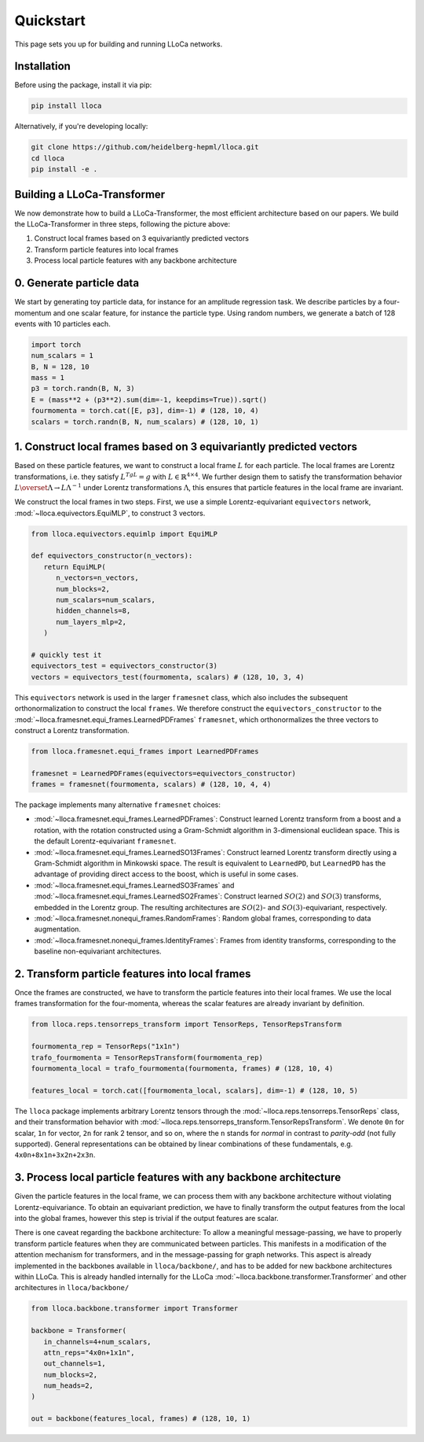 Quickstart
==========

This page sets you up for building and running LLoCa networks.

Installation
------------

Before using the package, install it via pip:

.. code-block:: bash

   pip install lloca

Alternatively, if you're developing locally:

.. code-block:: bash

   git clone https://github.com/heidelberg-hepml/lloca.git
   cd lloca
   pip install -e .

Building a LLoCa-Transformer
----------------------------

.. image:: /_static/lloca.png
   :align: center
   :width: 100%

We now demonstrate how to build a LLoCa-Transformer, the most efficient architecture based on our papers. 
We build the LLoCa-Transformer in three steps, following the picture above:

1. Construct local frames based on 3 equivariantly predicted vectors
2. Transform particle features into local frames
3. Process local particle features with any backbone architecture

0. Generate particle data
-------------------------

We start by generating toy particle data, for instance for an amplitude regression task. 
We describe particles by a four-momentum and one scalar feature, for instance the particle type. 
Using random numbers, we generate a batch of 128 events with 10 particles each.

.. code-block:: python

   import torch
   num_scalars = 1
   B, N = 128, 10
   mass = 1
   p3 = torch.randn(B, N, 3)
   E = (mass**2 + (p3**2).sum(dim=-1, keepdims=True)).sqrt()
   fourmomenta = torch.cat([E, p3], dim=-1) # (128, 10, 4)
   scalars = torch.randn(B, N, num_scalars) # (128, 10, 1)

1. Construct local frames based on 3 equivariantly predicted vectors
--------------------------------------------------------------------

Based on these particle features, we want to construct a local frame :math:`L` for each particle. 
The local frames are Lorentz transformations, i.e. they satisfy :math:`L^TgL=g` with :math:`L\in \mathbb{R}^{4\times 4}`. 
We further design them to satisfy the transformation behavior :math:`L\overset{\Lambda}{\to} L\Lambda^{-1}` under Lorentz transformations :math:`\Lambda`, 
this ensures that particle features in the local frame are invariant.

We construct the local frames in two steps. First, we use a simple Lorentz-equivariant ``equivectors`` network, :mod:`~lloca.equivectors.EquiMLP`, to construct 3 vectors.

.. code-block:: python

   from lloca.equivectors.equimlp import EquiMLP

   def equivectors_constructor(n_vectors):
      return EquiMLP(
         n_vectors=n_vectors,
         num_blocks=2,
         num_scalars=num_scalars,
         hidden_channels=8,
         num_layers_mlp=2,
      )

   # quickly test it
   equivectors_test = equivectors_constructor(3)
   vectors = equivectors_test(fourmomenta, scalars) # (128, 10, 3, 4)

This ``equivectors`` network is used in the larger ``framesnet`` class, 
which also includes the subsequent orthonormalization to construct the local ``frames``. 
We therefore construct the ``equivectors_constructor`` to the :mod:`~lloca.framesnet.equi_frames.LearnedPDFrames` ``framesnet``, 
which orthonormalizes the three vectors to construct a Lorentz transformation.

.. code-block:: python

   from lloca.framesnet.equi_frames import LearnedPDFrames

   framesnet = LearnedPDFrames(equivectors=equivectors_constructor)
   frames = framesnet(fourmomenta, scalars) # (128, 10, 4, 4)

The package implements many alternative ``framesnet`` choices:

- :mod:`~lloca.framesnet.equi_frames.LearnedPDFrames`: Construct learned Lorentz transform from a boost and a rotation, with the rotation constructed using a Gram-Schmidt algorithm in 3-dimensional euclidean space. This is the default Lorentz-equivariant ``framesnet``.
- :mod:`~lloca.framesnet.equi_frames.LearnedSO13Frames`: Construct learned Lorentz transform directly using a Gram-Schmidt algorithm in Minkowski space. The result is equivalent to ``LearnedPD``, but ``LearnedPD`` has the advantage of providing direct access to the boost, which is useful in some cases.
- :mod:`~lloca.framesnet.equi_frames.LearnedSO3Frames` and :mod:`~lloca.framesnet.equi_frames.LearnedSO2Frames`: Construct learned :math:`SO(2)` and :math:`SO(3)` transforms, embedded in the Lorentz group. The resulting architectures are :math:`SO(2)`- and :math:`SO(3)`-equivariant, respectively.
- :mod:`~lloca.framesnet.nonequi_frames.RandomFrames`: Random global frames, corresponding to data augmentation.
- :mod:`~lloca.framesnet.nonequi_frames.IdentityFrames`: Frames from identity transforms, corresponding to the baseline non-equivariant architectures.

2. Transform particle features into local frames
------------------------------------------------

Once the frames are constructed, we have to transform the particle features into their local frames. 
We use the local frames transformation for the four-momenta, whereas the scalar features are already invariant by definition.

.. code-block:: python

   from lloca.reps.tensorreps_transform import TensorReps, TensorRepsTransform

   fourmomenta_rep = TensorReps("1x1n")
   trafo_fourmomenta = TensorRepsTransform(fourmomenta_rep)
   fourmomenta_local = trafo_fourmomenta(fourmomenta, frames) # (128, 10, 4)

   features_local = torch.cat([fourmomenta_local, scalars], dim=-1) # (128, 10, 5)

The ``lloca`` package implements arbitrary Lorentz tensors through the :mod:`~lloca.reps.tensorreps.TensorReps` class, 
and their transformation behavior with :mod:`~lloca.reps.tensorreps_transform.TensorRepsTransform`. 
We denote ``0n`` for scalar, ``1n`` for vector, ``2n`` for rank 2 tensor, and so on, 
where the ``n`` stands for *normal* in contrast to *parity-odd* (not fully supported). 
General representations can be obtained by linear combinations of these fundamentals, e.g. ``4x0n+8x1n+3x2n+2x3n``.

3. Process local particle features with any backbone architecture
-----------------------------------------------------------------

Given the particle features in the local frame, we can process them with any backbone architecture without violating Lorentz-equivariance. 
To obtain an equivariant prediction, we have to finally transform the output features from the local into the global frames, 
however this step is trivial if the output features are scalar.

There is one caveat regarding the backbone architecture: 
To allow a meaningful message-passing, we have to properly transform particle features when they are communicated between particles. 
This manifests in a modification of the attention mechanism for transformers, and in the message-passing for graph networks. 
This aspect is already implemented in the backbones available in ``lloca/backbone/``, and has to be added for new backbone architectures within LLoCa.
This is already handled internally for the LLoCa :mod:`~lloca.backbone.transformer.Transformer` and other architectures in ``lloca/backbone/``

.. code-block:: python

   from lloca.backbone.transformer import Transformer

   backbone = Transformer(
      in_channels=4+num_scalars,
      attn_reps="4x0n+1x1n",
      out_channels=1,
      num_blocks=2,
      num_heads=2,
   )

   out = backbone(features_local, frames) # (128, 10, 1)
   
